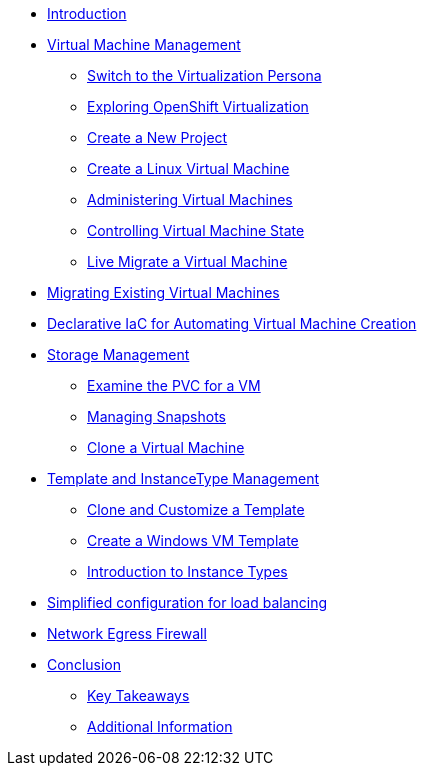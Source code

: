 * xref:index.adoc[Introduction ]

* xref:module-01.adoc[Virtual Machine Management ]
** xref:module-01.adoc#virt_persona[Switch to the Virtualization Persona]
** xref:module-01.adoc#explore_virt[Exploring OpenShift Virtualization]
** xref:module-01.adoc#create_project[Create a New Project]
** xref:module-01.adoc#create_vm[Create a Linux Virtual Machine]
** xref:module-01.adoc#admin_vms[Administering Virtual Machines]
** xref:module-01.adoc#vm_state[Controlling Virtual Machine State]
** xref:module-01.adoc#live_migrate[Live Migrate a Virtual Machine]

* xref:module-02-mtv.adoc[Migrating Existing Virtual Machines]

* xref:module-03.adoc[Declarative IaC for Automating Virtual Machine Creation]

* xref:module-04-storage.adoc[Storage Management]
** xref:module-04-storage.adoc#examine_pvc[Examine the PVC for a VM]
** xref:module-04-storage.adoc#managing_snapshots[Managing Snapshots]
** xref:module-04-storage.adoc#clone_vm[Clone a Virtual Machine]

* xref:module-05-tempinst.adoc[Template and InstanceType Management]
** xref:module-05-tempinst.adoc#clone_customize_template[Clone and Customize a Template]
** xref:module-05-tempinst.adoc#create_win[Create a Windows VM Template]
** xref:module-05-tempinst.adoc#instance_types[Introduction to Instance Types]

* xref:module-06.adoc[Simplified configuration for load balancing]
* xref:module-07.adoc[Network Egress Firewall]


* xref:conclusion.adoc[Conclusion]
** xref:conclusion.adoc#key_takeaways[Key Takeaways]
** xref:conclusion.adoc#additional_info[Additional Information]
